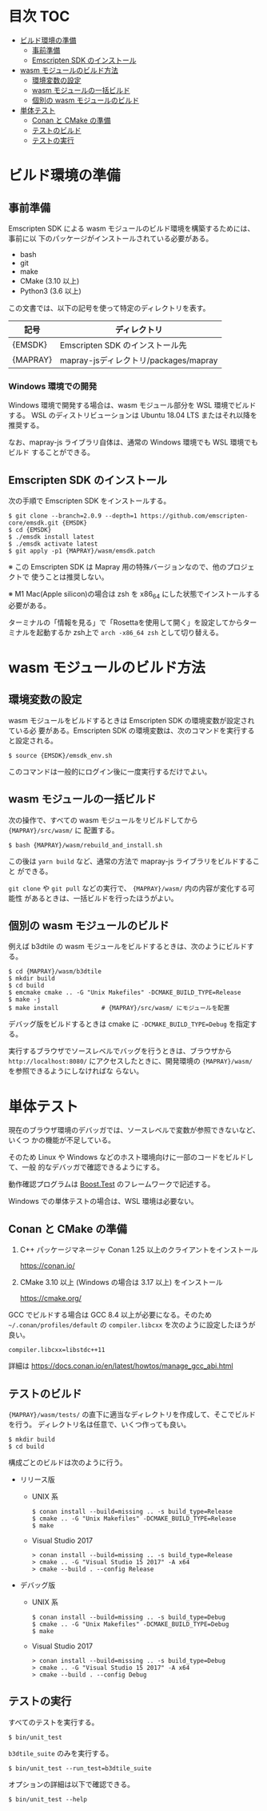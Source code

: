 #+STARTUP: noindent showall
# https://github.com/snosov1/toc-org の toc-org-mode を使うと保存時に目次を
# 自動更新できる

* 目次                                                                 :TOC:
- [[#ビルド環境の準備][ビルド環境の準備]]
  - [[#事前準備][事前準備]]
  - [[#emscripten-sdk-のインストール][Emscripten SDK のインストール]]
- [[#wasm-モジュールのビルド方法][wasm モジュールのビルド方法]]
  - [[#環境変数の設定][環境変数の設定]]
  - [[#wasm-モジュールの一括ビルド][wasm モジュールの一括ビルド]]
  - [[#個別の-wasm-モジュールのビルド][個別の wasm モジュールのビルド]]
- [[#単体テスト][単体テスト]]
  - [[#conan-と-cmake-の準備][Conan と CMake の準備]]
  - [[#テストのビルド][テストのビルド]]
  - [[#テストの実行][テストの実行]]

* ビルド環境の準備

** 事前準備

   Emscripten SDK による wasm モジュールのビルド環境を構築するためには、事前に以
   下のパッケージがインストールされている必要がある。

   - bash
   - git
   - make
   - CMake (3.10 以上)
   - Python3 (3.6 以上)


   この文書では、以下の記号を使って特定のディレクトリを表す。

   | 記号     | ディレクトリ                          |
   |----------+---------------------------------------|
   | {EMSDK}  | Emscripten SDK のインストール先       |
   | {MAPRAY} | mapray-jsディレクトリ/packages/mapray |


*** Windows 環境での開発

    Windows 環境で開発する場合は、wasm モジュール部分を WSL 環境でビルドする。
    WSL のディストリビューションは Ubuntu 18.04 LTS またはそれ以降を推奨する。

    なお、mapray-js ライブラリ自体は、通常の Windows 環境でも WSL 環境でもビルド
    することができる。

** Emscripten SDK のインストール

   次の手順で Emscripten SDK をインストールする。

   #+begin_example
     $ git clone --branch=2.0.9 --depth=1 https://github.com/emscripten-core/emsdk.git {EMSDK}
     $ cd {EMSDK}
     $ ./emsdk install latest
     $ ./emsdk activate latest
     $ git apply -p1 {MAPRAY}/wasm/emsdk.patch
   #+end_example

   ※ この Emscripten SDK は Mapray 用の特殊バージョンなので、他のプロジェクトで
      使うことは推奨しない。

   ※ M1 Mac(Apple silicon)の場合は zsh を x86_64 にした状態でインストールする必要がある。

      ターミナルの「情報を見る」で「Rosettaを使用して開く」を設定してからターミナルを起動するか zsh上で =arch -x86_64 zsh= として切り替える。

* wasm モジュールのビルド方法

** 環境変数の設定

   wasm モジュールをビルドするときは Emscripten SDK の環境変数が設定されている必
   要がある。Emscripten SDK の環境変数は、次のコマンドを実行すると設定される。

   #+begin_example
     $ source {EMSDK}/emsdk_env.sh
   #+end_example

   このコマンドは一般的にログイン後に一度実行するだけでよい。

** wasm モジュールの一括ビルド

   次の操作で、すべての wasm モジュールをリビルドしてから ={MAPRAY}/src/wasm/= に
   配置する。

   #+begin_example
     $ bash {MAPRAY}/wasm/rebuild_and_install.sh
   #+end_example

   この後は =yarn build= など、通常の方法で mapray-js ライブラリをビルドすること
   ができる。

   =git clone= や =git pull= などの実行で、 ={MAPRAY}/wasm/= 内の内容が変化する可能性
   があるときは、一括ビルドを行ったほうがよい。

** 個別の wasm モジュールのビルド

   例えば b3dtile の wasm モジュールをビルドするときは、次のようにビルドする。

   #+begin_example
     $ cd {MAPRAY}/wasm/b3dtile
     $ mkdir build
     $ cd build
     $ emcmake cmake .. -G "Unix Makefiles" -DCMAKE_BUILD_TYPE=Release
     $ make -j
     $ make install            # {MAPRAY}/src/wasm/ にモジュールを配置
   #+end_example

   デバッグ版をビルドするときは cmake に ~-DCMAKE_BUILD_TYPE=Debug~ を指定する。

   実行するブラウザでソースレベルでバッグを行うときは、ブラウザから =http://localhost:8080/=
   にアクセスしたときに、開発環境の ~{MAPRAY}/wasm/~ を参照できるようにしなければな
   らない。

* 単体テスト

  現在のブラウザ環境のデバッガでは、ソースレベルで変数が参照できないなど、いくつ
  かの機能が不足している。

  そのため Linux や Windows などのホスト環境向けに一部のコードをビルドして、一般
  的なデバッガで確認できるようにする。

  動作確認プログラムは [[https://www.boost.org/doc/libs/1_71_0/libs/test/doc/html/index.html][Boost.Test]] のフレームワークで記述する。

  Windows での単体テストの場合は、WSL 環境は必要ない。

** Conan と CMake の準備

   1. C++ パッケージマネージャ Conan 1.25 以上のクライアントをインストール

      <https://conan.io/>

   2. CMake 3.10 以上 (Windows の場合は 3.17 以上) をインストール

      <https://cmake.org/>

   #+begin_note
     GCC でビルドする場合は GCC 8.4 以上が必要になる。そのため
     =~/.conan/profiles/default= の =compiler.libcxx= を次のように設定したほうが良い。

     : compiler.libcxx=libstdc++11

     詳細は <https://docs.conan.io/en/latest/howtos/manage_gcc_abi.html>
   #+end_note

** テストのビルド

   ={MAPRAY}/wasm/tests/= の直下に適当なディレクトリを作成して、そこでビルドを行う。
   ディレクトリ名は任意で、いくつ作っても良い。

   #+begin_example
     $ mkdir build
     $ cd build
   #+end_example

   構成ごとのビルドは次のように行う。

   - リリース版

     - UNIX 系

       #+begin_example
         $ conan install --build=missing .. -s build_type=Release
         $ cmake .. -G "Unix Makefiles" -DCMAKE_BUILD_TYPE=Release
         $ make
       #+end_example

     - Visual Studio 2017

       #+begin_example
         > conan install --build=missing .. -s build_type=Release
         > cmake .. -G "Visual Studio 15 2017" -A x64
         > cmake --build . --config Release
       #+end_example

   - デバッグ版

     - UNIX 系

       #+begin_example
         $ conan install --build=missing .. -s build_type=Debug
         $ cmake .. -G "Unix Makefiles" -DCMAKE_BUILD_TYPE=Debug
         $ make
       #+end_example

     - Visual Studio 2017

       #+begin_example
         > conan install --build=missing .. -s build_type=Debug
         > cmake .. -G "Visual Studio 15 2017" -A x64
         > cmake --build . --config Debug
       #+end_example

** テストの実行

   すべてのテストを実行する。

   #+begin_example
     $ bin/unit_test
   #+end_example

   =b3dtile_suite= のみを実行する。

   #+begin_example
     $ bin/unit_test --run_test=b3dtile_suite
   #+end_example

   オプションの詳細は以下で確認できる。

   #+begin_example
     $ bin/unit_test --help
   #+end_example
